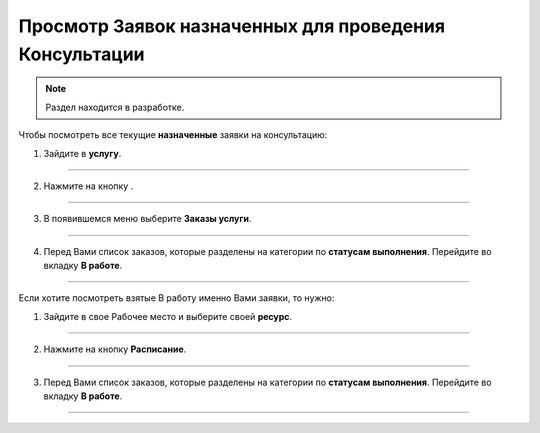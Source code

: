 ==============================================
Просмотр Заявок назначенных для проведения Консультации
==============================================

.. note:: Раздел находится в разработке.

Чтобы посмотреть все текущие **назначенные** заявки на консультацию:

1. Зайдите в **услугу**.

.. figure:: media/mpz5.png
    :scale: 42 %
    :alt: alternate text
    :align: center

-----------------------

2. Нажмите на кнопку |точка|.

    .. |точка| image:: media/tochka.png
        :scale: 42 %

.. figure:: media/orders.png
    :scale: 42 %
    :alt: alternate text
    :align: center

-----------------------

3. В появившемся меню выберите **Заказы услуги**.

.. figure:: media/orders1.png
    :scale: 42 %
    :alt: alternate text
    :align: center

-----------------------

4. Перед Вами список заказов, которые разделены на категории по **статусам выполнения**. Перейдите во вкладку **В работе**.

.. figure:: media/orders2.png
    :scale: 42 %
    :alt: alternate text
    :align: center

-----------------------

Если хотите посмотреть взятые В работу именно Вами заявки, то нужно:

1. Зайдите в свое Рабочее место и выберите своей **ресурс**.

.. figure:: media/mpz18.png
    :scale: 42 %
    :alt: alternate text
    :align: center

-----------------------

2. Нажмите на кнопку **Расписание**.

.. figure:: media/consult18.png
    :scale: 42 %
    :alt: alternate text
    :align: center

-----------------------

3. Перед Вами список заказов, которые разделены на категории по **статусам выполнения**. Перейдите во вкладку **В работе**.

.. figure:: media/mpz20.png
    :scale: 42 %
    :alt: alternate text
    :align: center

-----------------------